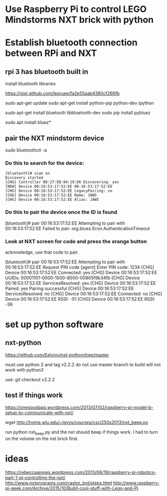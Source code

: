 * Use Raspberry Pi to control LEGO Mindstorms NXT brick with python

* Establish bluetooth connection between RPi and NXT

** rpi 3 has bluetooth built in

  install bluetooth libraries

https://gist.github.com/lexruee/fa2e55aab4380cf266fb

sudo apt-get update
sudo apt-get install python-pip python-dev ipython

sudo apt-get install bluetooth libbluetooth-dev
sudo pip install pybluez

  sudo apt install bluez*

** pair the NXT mindstorm device 

sudo bluetoothctl -a

*** Do this to search for the device:

#+BEGIN_SRC
[bluetooth]# scan on
Discovery started
[CHG] Controller B8:27:EB:84:19:D6 Discovering: yes
[NEW] Device 00:16:53:17:52:EE 00-16-53-17-52-EE
[CHG] Device 00:16:53:17:52:EE LegacyPairing: no
[CHG] Device 00:16:53:17:52:EE Name: JAWS
[CHG] Device 00:16:53:17:52:EE Alias: JAWS
#+END_SRC

*** Do this to pair the device once the ID is found

[bluetooth]# pair 00:16:53:17:52:EE 
Attempting to pair with 00:16:53:17:52:EE
Failed to pair: org.bluez.Error.AuthenticationTimeout

*** Look at NXT screen for code and press the orange button 

    acknowledge, use that code to pair.


[bluetooth]# pair 00:16:53:17:52:EE 
Attempting to pair with 00:16:53:17:52:EE
Request PIN code
[agent] Enter PIN code: 1234
[CHG] Device 00:16:53:17:52:EE Connected: yes
[CHG] Device 00:16:53:17:52:EE UUIDs: 00001101-0000-1000-8000-00805f9b34fb
[CHG] Device 00:16:53:17:52:EE ServicesResolved: yes
[CHG] Device 00:16:53:17:52:EE Paired: yes
Pairing successful
[CHG] Device 00:16:53:17:52:EE ServicesResolved: no
[CHG] Device 00:16:53:17:52:EE Connected: no
[CHG] Device 00:16:53:17:52:EE RSSI: -51
[CHG] Device 00:16:53:17:52:EE RSSI: -36

* set up python software

** nxt-python
   
https://github.com/Eelviny/nxt-python/tree/master

must use python 2 and tag v2.2.2 do not use master branch to build
will not work with python3

use: git checkout v2.2.2

** test if things work

https://onegoodapp.wordpress.com/2013/07/02/raspberry-pi-model-b-setup-to-communicate-with-nxt/

wget http://home.wlu.edu/~levys/courses/csci250s2013/nxt_beep.py

run python nxt_beep.py and the nxt should beep if things work.
I had to turn on the volume on the nxt brick first.

* ideas

https://rebeccaajones.wordpress.com/2013/06/19/raspberry-pi-robotics-part-1-pi-controlling-the-nxt/
http://www.nxtprograms.com/castor_bot/steps.html
http://www.raspberry-pi-geek.com/Archive/2015/10/Build-cool-stuff-with-Lego-and-Pi
